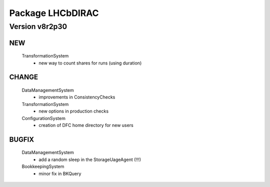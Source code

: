 -----------------
Package LHCbDIRAC
-----------------

Version v8r2p30
---------------

NEW
:::

 TransformationSystem
  - new way to count shares for runs (using duration)

CHANGE
::::::

 DataManagementSystem
  - improvements in ConsistencyChecks
 TransformationSystem
  - new options in production checks
 ConfigurationSystem
  - creation of DFC home directory for new users

BUGFIX
::::::

 DataManagementSystem
  - add a random sleep in the StorageUageAgent (!!!)
 BookkeepingSystem
  - minor fix in BKQuery

